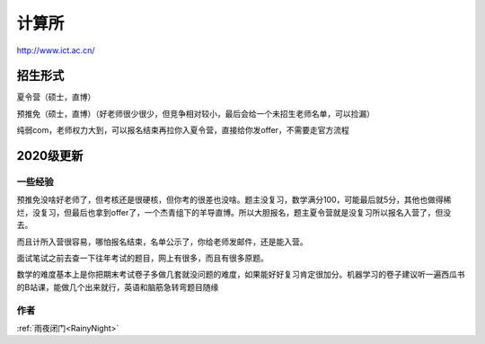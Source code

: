 =====================================
计算所
=====================================
.. _casict:

http://www.ict.ac.cn/


招生形式
=====================================

夏令营（硕士，直博）

预推免（硕士，直博）（好老师很少很少，但竞争相对较小，最后会给一个未招生老师名单，可以捡漏）

纯弱com，老师权力大到，可以报名结束再拉你入夏令营，直接给你发offer，不需要走官方流程

2020级更新
=====================================

一些经验
----

预推免没啥好老师了，但考核还是很硬核，但你考的很差也没啥。题主没复习，数学满分100，可能最后就5分，其他也做得稀烂，没复习，但最后也拿到offer了，一个杰青组下的羊导直博。所以大胆报名，题主夏令营就是没复习所以报名入营了，但没去。

而且计所入营很容易，哪怕报名结束，名单公示了，你给老师发邮件，还是能入营。

面试笔试之前去查一下往年考试的题目，网上有很多，而且有很多原题。

数学的难度基本上是你把期末考试卷子多做几套就没问题的难度，如果能好好复习肯定很加分。机器学习的卷子建议听一遍西瓜书的B站课，能做几个出来就行，英语和脑筋急转弯题目随缘


作者
--------------------------------------
:ref:`雨夜闭门<RainyNight>`
